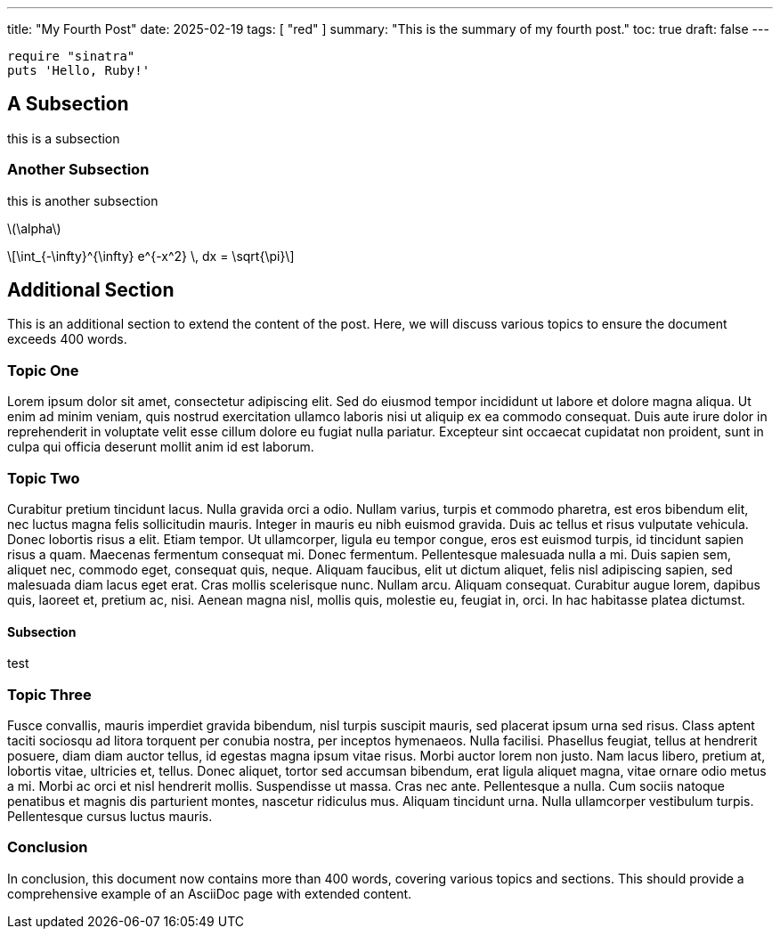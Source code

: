 ---
title: "My Fourth Post"
date: 2025-02-19
tags: [ "red" ]
summary: "This is the summary of my fourth post."
toc: true
draft: false
---

:toc:
:toclevels: 4

[#hello,ruby]
----
require "sinatra"
puts 'Hello, Ruby!'
----

== A Subsection

this is a subsection

 
=== Another Subsection

this is another subsection

:stem: latexmath

stem:[\alpha]

[stem]
++++
\int_{-\infty}^{\infty} e^{-x^2} \, dx = \sqrt{\pi}
++++
== Additional Section

This is an additional section to extend the content of the post. Here, we will discuss various topics to ensure the document exceeds 400 words.

=== Topic One

Lorem ipsum dolor sit amet, consectetur adipiscing elit. Sed do eiusmod tempor incididunt ut labore et dolore magna aliqua. Ut enim ad minim veniam, quis nostrud exercitation ullamco laboris nisi ut aliquip ex ea commodo consequat. Duis aute irure dolor in reprehenderit in voluptate velit esse cillum dolore eu fugiat nulla pariatur. Excepteur sint occaecat cupidatat non proident, sunt in culpa qui officia deserunt mollit anim id est laborum.

=== Topic Two

Curabitur pretium tincidunt lacus. Nulla gravida orci a odio. Nullam varius, turpis et commodo pharetra, est eros bibendum elit, nec luctus magna felis sollicitudin mauris. Integer in mauris eu nibh euismod gravida. Duis ac tellus et risus vulputate vehicula. Donec lobortis risus a elit. Etiam tempor. Ut ullamcorper, ligula eu tempor congue, eros est euismod turpis, id tincidunt sapien risus a quam. Maecenas fermentum consequat mi. Donec fermentum. Pellentesque malesuada nulla a mi. Duis sapien sem, aliquet nec, commodo eget, consequat quis, neque. Aliquam faucibus, elit ut dictum aliquet, felis nisl adipiscing sapien, sed malesuada diam lacus eget erat. Cras mollis scelerisque nunc. Nullam arcu. Aliquam consequat. Curabitur augue lorem, dapibus quis, laoreet et, pretium ac, nisi. Aenean magna nisl, mollis quis, molestie eu, feugiat in, orci. In hac habitasse platea dictumst.

==== Subsection

test

=== Topic Three

Fusce convallis, mauris imperdiet gravida bibendum, nisl turpis suscipit mauris, sed placerat ipsum urna sed risus. Class aptent taciti sociosqu ad litora torquent per conubia nostra, per inceptos hymenaeos. Nulla facilisi. Phasellus feugiat, tellus at hendrerit posuere, diam diam auctor tellus, id egestas magna ipsum vitae risus. Morbi auctor lorem non justo. Nam lacus libero, pretium at, lobortis vitae, ultricies et, tellus. Donec aliquet, tortor sed accumsan bibendum, erat ligula aliquet magna, vitae ornare odio metus a mi. Morbi ac orci et nisl hendrerit mollis. Suspendisse ut massa. Cras nec ante. Pellentesque a nulla. Cum sociis natoque penatibus et magnis dis parturient montes, nascetur ridiculus mus. Aliquam tincidunt urna. Nulla ullamcorper vestibulum turpis. Pellentesque cursus luctus mauris.

=== Conclusion

In conclusion, this document now contains more than 400 words, covering various topics and sections. This should provide a comprehensive example of an AsciiDoc page with extended content.

